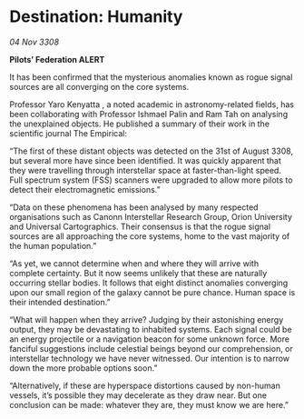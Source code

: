 * Destination: Humanity

/04 Nov 3308/

*Pilots’ Federation ALERT* 

It has been confirmed that the mysterious anomalies known as rogue signal sources are all converging on the core systems. 

Professor Yaro Kenyatta , a noted academic in astronomy-related fields, has been collaborating with Professor Ishmael Palin and Ram Tah on analysing the unexplained objects. He published a summary of their work in the scientific journal The Empirical:  

“The first of these distant objects was detected on the 31st of August 3308, but several more have since been identified. It was quickly apparent that they were travelling through interstellar space at faster-than-light speed. Full spectrum system (FSS) scanners were upgraded to allow more pilots to detect their electromagnetic emissions.”  

“Data on these phenomena has been analysed by many respected organisations such as Canonn Interstellar Research Group, Orion University and Universal Cartographics. Their consensus is that the rogue signal sources are all approaching the core systems, home to the vast majority of the human population.” 

“As yet, we cannot determine when and where they will arrive with complete certainty. But it now seems unlikely that these are naturally occurring stellar bodies. It follows that eight distinct anomalies converging upon our small region of the galaxy cannot be pure chance. Human space is their intended destination.” 

“What will happen when they arrive? Judging by their astonishing energy output, they may be devastating to inhabited systems. Each signal could be an energy projectile or a navigation beacon for some unknown force. More fanciful suggestions include celestial beings beyond our comprehension, or interstellar technology we have never witnessed. Our intention is to narrow down the more probable options soon.” 

“Alternatively, if these are hyperspace distortions caused by non-human vessels, it’s possible they may decelerate as they draw near. But one conclusion can be made: whatever they are, they must know we are here.”